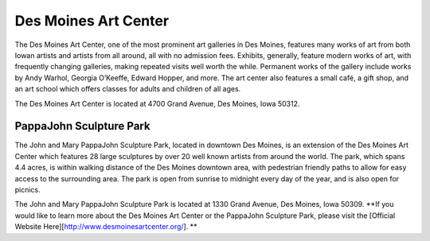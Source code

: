.. Iowa Art Center page - Paul Whalen
Des Moines Art Center
======================
 
The Des Moines Art Center, one of the most prominent art galleries in Des Moines, 
features many works of art from both Iowan artists and artists from all around, 
all with no admission fees. Exhibits, generally, feature modern works of art, 
with frequently changing galleries, making repeated visits well worth the while. 
Permanent works of the gallery include works by Andy Warhol, Georgia O’Keeffe, 
Edward Hopper, and more.
The art center also features a small café, a gift shop, and an art school which 
offers classes for adults and children of all ages.

The Des Moines Art Center is located at 4700 Grand Avenue, Des Moines, Iowa 50312.
 
PappaJohn Sculpture Park
--------------------------
 
The John and Mary PappaJohn Sculpture Park, located in downtown Des Moines, 
is an extension of the Des Moines Art Center which features 28 large sculptures 
by over 20 well known artists from around the world. The park, which spans 4.4 acres, 
is within walking distance of the Des Moines downtown area, with pedestrian friendly paths 
to allow for easy access to the surrounding area. The park is open from sunrise to midnight 
every day of the year, and is also open for picnics.

The John and Mary PappaJohn Sculpture Park is located at 1330 Grand Avenue, Des Moines, Iowa 50309.
**If you would like to learn more about the Des Moines Art Center or the PappaJohn Sculpture Park, 
please visit the [Official Website Here][http://www.desmoinesartcenter.org/]. **